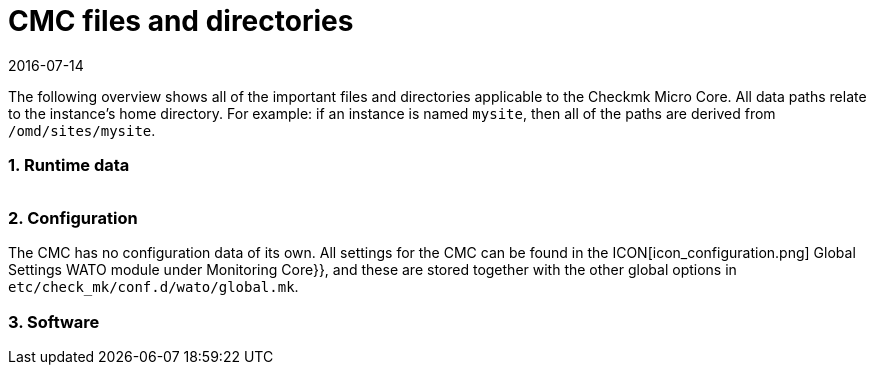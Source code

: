 = CMC files and directories
:revdate: 2016-07-14
:title: Files and directories used by the CMC
:description: This overview describes all of the important files and directories relating to the Checkmk Micro Core (CMC).

The following overview shows all of the important files and directories applicable
to the Checkmk Micro Core. All data paths relate to the instance’s home directory.
For example: if an instance is named `mysite`, then all of the paths are
derived from `/omd/sites/mysite`.

=== 1. Runtime data

[cols=45, options="header"]
|===


|Data path
|Meaning

<td class=tt>var/log/cmc.log</td><td>Here messages from starting and stopping
the CMC can be found, as well as general warnings and error messages.
The history for hosts and services (with Nagios, both are in `nagios.log`) is
stored in its own data set and is thus not included here.</tr>

<td class=tt>var/check_mk/core/</td><td>Directory with all CMC runtimes.</td>
<td class=tt>var/check_mk/core/config</td><td>The core’s configuration. In Nagios
this data equates to the data sets under `etc/nagios/conf.d` and
contains all statistical data for hosts, services, groups, users and
global settings.</tr>

<td class=tt>var/check_mk/core/state</td><td>The core’s current runtime state.
This stores information on the current status of hosts and services, likewise downtimes,
acknowledgements and commentaries. This data equates to the `retention.dat` data
in Nagios, but it is however binary-coded. The data is updated regularly during
processing and when when the core is stopped. If it is unavailable or incompatible
when the core starts, the core will begin with an empty state.</tr>

<td class=tt>var/check_mk/core/state-*</td>

|Backup copies of the status following a migration from an old CMC version,
or when the CMC detects a large reduction in the number of hosts in the configuration.
Thus you can return to the old status (and recover its downtimes and acknowledgements), e.g.,
if due to a configurations-error all hosts have been temporarily removed from the monitoring.</tr>

<td class=tt>var/check_mk/core/core</td><td>The `core`-data is
normally not present. If that is not the case, then this indicates an earlier core crash and aids
the developers in locating the cause of the error.</tr>

<td class=tt>var/check_mk/core/history</td><td>The history for all hosts and services is
stored in text format in this file. This corresponds in its content and format to the
`nagios.log` file in Nagios, with which it is largely compatible.</tr>

<td class=tt>var/check_mk/core/archive/</td><td>Old versions of `history` are moved
to this directory when the log files are rotated. Historic data can only be accessed with
Livestatus and Multisite (events, availability) when this data is uncompressed.</tr>

<td class=tt>tmp/run/live</td><td>The CMC’s livestatus socket. This is in the same
location as in Nagios. Because the CMC is livestatus-compatible with Nagios and Icinga,
all extensions based on livestatus can be used without modification (e.g. NagVis).</tr>

<td class=tt>tmp/run/cmc.pid</td><td>The CMC’s current process-ID</td>
|===

=== 2. Configuration

The CMC has no configuration data of its own. All settings for the CMC can be found
in the ICON[icon_configuration.png] [.guihints]#Global Settings# WATO module under
[.guihints]#Monitoring Core}},# and these are stored together with the other global options in
`etc/check_mk/conf.d/wato/global.mk`.

=== 3. Software

[cols=45, options="header"]
|===


|Data path
|Meaning

<td class=tt>bin/cmc</td><td>The executable program for the CMC itself. This has been
developed in C++, and apart from the standard C++ library requires no other libraries
(in particular, no Boost). For testing purposes one can also activate the CMC by hand
(Try it: `cmc --help`).</tr>

<td class=tt>lib/cmc/checkhelper</td><td>A help process that is started
several times by the CMC,
and which takes over the efficient running of checks.</tr>

<td class=tt>lib/cmc/icmpsender</td><td>A help process that is started by the CMC and which
takes over the sending of ICMP packages for the Smart-Ping. This MUST be installed
with SUID-root.</tr>

<td class=tt>lib/cmc/icmpreceiver</td><td>A help process that is started by the CMC and which
takes over the receiving of ICMP and TCP connection packages for the Smart-Ping. This MUST be installed
with SUID-root.</tr>

<td class=tt>etc/init.d/cmc</td><td>The Micro Core’s start script</td>
<td class=tt>share/check_mk/web/plugins/wato/cmc.py</td><td>WATO extension with
global settings and rule sets for the CMC.</tr>

<td class=tt>share/check_mk/web/plugins/sidebar/cmc.py</td><td>A Sidebar plug-in for Multisite with CMC performance data.</td>
<td class=tt>share/check_mk/modules/cmc.py</td><td>(CMK) module that generates the configuration for the CMC.</td>
<td class=tt>share/check_mk/modules/rrd.py</td><td>(CMK) module for installing RRD data.</td>
|===
